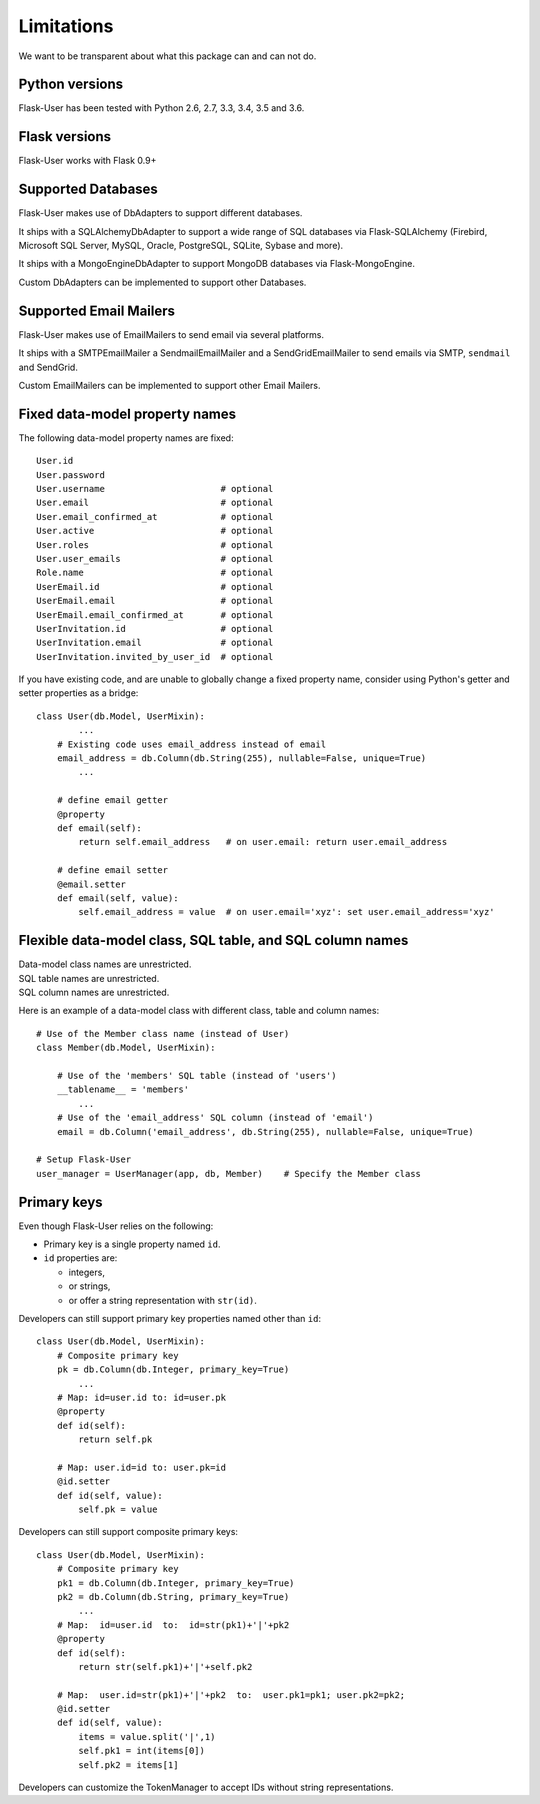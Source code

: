 .. _limitations:

===========
Limitations
===========

We want to be transparent about what this package can and can not do.


Python versions
---------------
Flask-User has been tested with Python 2.6, 2.7, 3.3, 3.4, 3.5 and 3.6.


Flask versions
--------------
Flask-User works with Flask 0.9+


Supported Databases
-------------------
Flask-User makes use of DbAdapters to support different databases.

It ships with a SQLAlchemyDbAdapter to support a wide range of SQL databases via Flask-SQLAlchemy
(Firebird, Microsoft SQL Server, MySQL, Oracle, PostgreSQL, SQLite, Sybase and more).

It ships with a MongoEngineDbAdapter to support MongoDB databases via Flask-MongoEngine.

Custom DbAdapters can be implemented to support other Databases.


Supported Email Mailers
-----------------------
Flask-User makes use of EmailMailers to send email via several platforms.

It ships with a SMTPEmailMailer a SendmailEmailMailer and a SendGridEmailMailer
to send emails via SMTP, ``sendmail`` and SendGrid.

Custom EmailMailers can be implemented to support other Email Mailers.


Fixed data-model property names
--------------------------------

The following data-model property names are fixed::

    User.id
    User.password
    User.username                      # optional
    User.email                         # optional
    User.email_confirmed_at            # optional
    User.active                        # optional
    User.roles                         # optional
    User.user_emails                   # optional
    Role.name                          # optional
    UserEmail.id                       # optional
    UserEmail.email                    # optional
    UserEmail.email_confirmed_at       # optional
    UserInvitation.id                  # optional
    UserInvitation.email               # optional
    UserInvitation.invited_by_user_id  # optional


If you have existing code, and are unable to globally change a fixed property name,
consider using Python's getter and setter properties as a bridge::

    class User(db.Model, UserMixin):
            ...
        # Existing code uses email_address instead of email
        email_address = db.Column(db.String(255), nullable=False, unique=True)
            ...

        # define email getter
        @property
        def email(self):
            return self.email_address   # on user.email: return user.email_address

        # define email setter
        @email.setter
        def email(self, value):
            self.email_address = value  # on user.email='xyz': set user.email_address='xyz'


Flexible data-model class, SQL table, and SQL column names
----------------------------------------------------------------
| Data-model class names are unrestricted.
| SQL table names are unrestricted.
| SQL column names are unrestricted.

Here is an example of a data-model class with different class, table and column names::

    # Use of the Member class name (instead of User)
    class Member(db.Model, UserMixin):

        # Use of the 'members' SQL table (instead of 'users')
        __tablename__ = 'members'
            ...
        # Use of the 'email_address' SQL column (instead of 'email')
        email = db.Column('email_address', db.String(255), nullable=False, unique=True)

    # Setup Flask-User
    user_manager = UserManager(app, db, Member)    # Specify the Member class


Primary keys
------------
Even though Flask-User relies on the following:

- Primary key is a single property named ``id``.
- ``id`` properties are:

  - integers,
  - or strings,
  - or offer a string representation with ``str(id)``.

Developers can still support primary key properties named other than ``id``::

    class User(db.Model, UserMixin):
        # Composite primary key
        pk = db.Column(db.Integer, primary_key=True)
            ...
        # Map: id=user.id to: id=user.pk
        @property
        def id(self):
            return self.pk

        # Map: user.id=id to: user.pk=id
        @id.setter
        def id(self, value):
            self.pk = value

Developers can still support composite primary keys::

    class User(db.Model, UserMixin):
        # Composite primary key
        pk1 = db.Column(db.Integer, primary_key=True)
        pk2 = db.Column(db.String, primary_key=True)
            ...
        # Map:  id=user.id  to:  id=str(pk1)+'|'+pk2
        @property
        def id(self):
            return str(self.pk1)+'|'+self.pk2

        # Map:  user.id=str(pk1)+'|'+pk2  to:  user.pk1=pk1; user.pk2=pk2;
        @id.setter
        def id(self, value):
            items = value.split('|',1)
            self.pk1 = int(items[0])
            self.pk2 = items[1]

Developers can customize the TokenManager to accept IDs without string representations.
